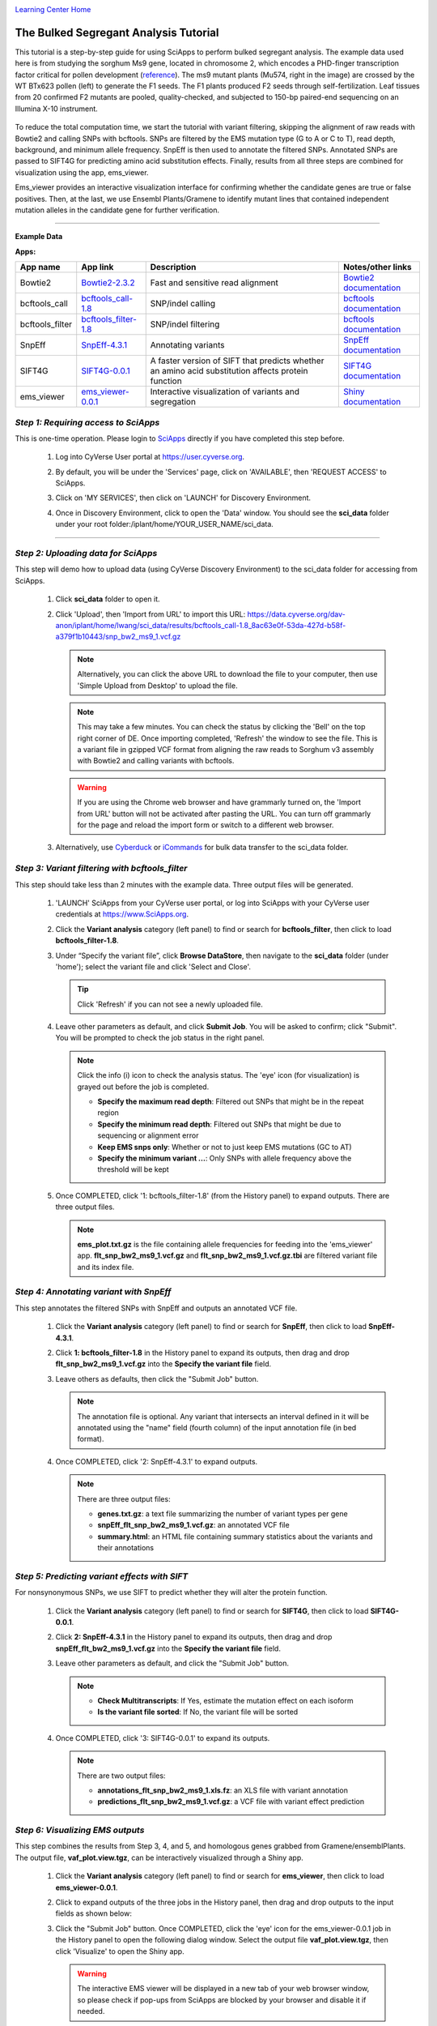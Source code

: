 |CyVerse logo|_

|Home_Icon|_
`Learning Center Home <http://learning.cyverse.org/>`_


The Bulked Segregant Analysis Tutorial
---------------------------
This tutorial is a step-by-step guide for using SciApps to perform bulked segregant analysis. The example data used here is from studying the sorghum Ms9 gene, located in chromosome 2, which encodes a PHD-finger transcription factor critical for pollen development (`reference <https://dl.sciencesocieties.org/publications/tpg/articles/0/0/190020>`_). The ms9 mutant plants (Mu574, right in the image) are crossed by the WT BTx623 pollen (left) to generate the F1 seeds. The F1 plants produced F2 seeds through self-fertilization. Leaf tissues from 20 confirmed F2 mutants are pooled, quality-checked, and subjected to 150-bp paired-end sequencing on an Illumina X-10 instrument. 
 
    |sorghum_ms9|

To reduce the total computation time, we start the tutorial with variant filtering, skipping the alignment of raw reads with Bowtie2 and calling SNPs with bcftools. SNPs are filtered by the EMS mutation type (G to A or C to T), read depth, background, and minimum allele frequency. SnpEff is then used to annotate the filtered SNPs. Annotated SNPs are passed to SIFT4G for predicting amino acid substitution effects. Finally, results from all three steps are combined for visualization using the app, ems_viewer. 

Ems_viewer provides an interactive visualization interface for confirming whether the candidate genes are true or false positives. Then, at the last, we use Ensembl Plants/Gramene to identify mutant lines that contained independent mutation alleles in the candidate gene for further verification.

----

**Example Data**

.. list-table::
    :header-rows: 1

    * - Input
      - Description
      - Example
      - Variants called with bcftools
      - `snp_bw2_ms9_1.vcf.gz <https://data.cyverse.org/dav-anon/iplant/home/lwang/sci_data/results/bcftools_call-1.8_8ac63e0f-53da-427d-b58f-a379f1b10443/snp_bw2_ms9_1.vcf.gz>`_

**Apps:**

.. list-table::
    :header-rows: 1

    * - App name
      - App link
      - Description
      - Notes/other links
    * - Bowtie2
      - `Bowtie2-2.3.2 <https://www.sciapps.org/app_id/Bowtie2-2.3.2>`_
      - Fast and sensitive read alignment
      - `Bowtie2 documentation <http://bowtie-bio.sourceforge.net/bowtie2/manual.shtml>`_
    * - bcftools_call
      - `bcftools_call-1.8 <https://www.sciapps.org/app_id/bcftools_call-1.8>`_
      - SNP/indel calling
      - `bcftools documentation <http://www.htslib.org/doc/bcftools-1.8.html>`_
    * - bcftools_filter
      - `bcftools_filter-1.8 <https://www.sciapps.org/app_id/bcftools_filter-1.8>`_
      - SNP/indel filtering
      - `bcftools documentation <http://www.htslib.org/doc/bcftools-1.8.html>`_
    * - SnpEff
      - `SnpEff-4.3.1 <https://www.sciapps.org/app_id/SnpEff-4.3.1>`_
      - Annotating variants
      - `SnpEff documentation <http://snpeff.sourceforge.net/SnpEff.html>`_
    * - SIFT4G
      - `SIFT4G-0.0.1 <https://www.sciapps.org/app_id/SIFT4G-0.0.1>`_
      - A faster version of SIFT that predicts whether an amino acid substitution affects protein function
      - `SIFT4G documentation <https://sift.bii.a-star.edu.sg/sift4g/>`_
    * - ems_viewer
      - `ems_viewer-0.0.1 <https://www.sciapps.org/app_id/ems_viewer-0.0.1>`_
      - Interactive visualization of variants and segregation
      - `Shiny documentation <https://shiny.rstudio.com/>`_

*Step 1: Requiring access to SciApps*
~~~~~~~~~~~~~~~~~~~~~~~~~~~~~~~~~~~~~~
This is one-time operation. Please login to `SciApps <https://www.SciApps.org/>`_ directly if you have completed this step before.

  1. Log into CyVerse User portal at https://user.cyverse.org.

  2. By default, you will be under the 'Services' page, click on 'AVAILABLE', then 'REQUEST ACCESS' to SciApps.

     |cyverse_user|

  3. Click on 'MY SERVICES', then click on 'LAUNCH' for Discovery Environment.

  4. Once in Discovery Environment, click to open the 'Data' window. You should see the **sci_data** folder under your root folder:/iplant/home/YOUR_USER_NAME/sci_data.

     |de_data|

----

*Step 2: Uploading data for SciApps*
~~~~~~~~~~~~~~~~~~~~~~~~~~~~~~~~~~~~
This step will demo how to upload data (using CyVerse Discovery Environment) to the sci_data folder for accessing from SciApps.

   1. Click **sci_data** folder to open it.

   2. Click 'Upload', then 'Import from URL' to import this URL: https://data.cyverse.org/dav-anon/iplant/home/lwang/sci_data/results/bcftools_call-1.8_8ac63e0f-53da-427d-b58f-a379f1b10443/snp_bw2_ms9_1.vcf.gz

      |url_window|

      .. Note::
        Alternatively, you can click the above URL to download the file to your computer, then use 'Simple Upload from Desktop' to upload the file.

      .. Note::
        This may take a few minutes. You can check the status by clicking the 'Bell' on the top right corner of DE. Once importing completed, 'Refresh' the window to see the file. This is a variant file in gzipped VCF format from aligning the raw reads to Sorghum v3 assembly with Bowtie2 and calling variants with bcftools.
        
      .. Warning::
         If you are using the Chrome web browser and have grammarly turned on, the 'Import from URL' button will not be activated after pasting the URL. You can turn off grammarly for the page and reload the import form or switch to a different web browser.
  
   3. Alternatively, use `Cyberduck <https://pods.iplantcollaborative.org/wiki/display/DS/Using+Cyberduck+for+Uploading+and+Downloading+to+the+Data+Store>`_ or `iCommands <https://pods.iplantcollaborative.org/wiki/display/DS/Using+iCommands>`_ for bulk data transfer to the sci_data folder.


*Step 3: Variant filtering with bcftools_filter*
~~~~~~~~~~~~~~~~~~~~~~~~~~~~~~~~~~~~~~~~~~~~~~~~~
This step should take less than 2 minutes with the example data. Three output files will be generated.

  1. 'LAUNCH' SciApps from your CyVerse user portal, or log into SciApps with your CyVerse user credentials at https://www.SciApps.org.

  2. Click the **Variant analysis** category (left panel) to find or search for **bcftools_filter**, then click to load **bcftools_filter-1.8**.

  3. Under “Specify the variant file”, click **Browse DataStore**, then navigate to the **sci_data** folder (under 'home'); select the variant file and click 'Select and Close'.

     |bcftools_window|

     .. Tip::
       Click 'Refresh' if you can not see a newly uploaded file. 

  4. Leave other parameters as default, and click **Submit Job**. You will be asked to confirm; click "Submit". You will be prompted to check the job status in the right panel.

     .. Note::
       Click the info (i) icon to check the analysis status. The 'eye' icon (for visualization) is grayed out before the job is completed.

       - **Specify the maximum read depth**: Filtered out SNPs that might be in the repeat region
       - **Specify the minimum read depth**: Filtered out SNPs that might be due to sequencing or alignment error
       - **Keep EMS snps only**: Whether or not to just keep EMS mutations (GC to AT)
       - **Specify the minimum variant ...**: Only SNPs with allele frequency above the threshold will be kept

  5. Once COMPLETED, click '1: bcftools_filter-1.8' (from the History panel) to expand outputs. There are three output files. 

     |bcftools_res|

     .. Note::
       **ems_plot.txt.gz** is the file containing allele frequencies for feeding into the 'ems_viewer' app. **flt_snp_bw2_ms9_1.vcf.gz** and **flt_snp_bw2_ms9_1.vcf.gz.tbi** are filtered variant file and its index file.
 
*Step 4: Annotating variant with SnpEff*
~~~~~~~~~~~~~~~~~~~~~~~~~~~~~~~~~~~~~~~~~
This step annotates the filtered SNPs with SnpEff and outputs an annotated VCF file.

  1. Click the **Variant analysis** category (left panel) to find or search for **SnpEff**, then click to load **SnpEff-4.3.1**.

  2. Click **1: bcftools_filter-1.8** in the History panel to expand its outputs, then
     drag and drop **flt_snp_bw2_ms9_1.vcf.gz** into the **Specify the variant file** field.

     |snpeff|

  3. Leave others as defaults, then click the "Submit Job" button.

     .. Note::

        The annotation file is optional. Any variant that intersects an interval defined in it will be annotated using the "name" field (fourth column) of the input annotation file (in bed format). 

  4. Once COMPLETED, click '2: SnpEff-4.3.1' to expand outputs.

     .. Note::

       There are three output files:
   
       - **genes.txt.gz**: a text file summarizing the number of variant types per gene
       - **snpEff_flt_snp_bw2_ms9_1.vcf.gz**: an annotated VCF file
       - **summary.html**: an HTML file containing summary statistics about the variants and their annotations
  
*Step 5: Predicting variant effects with SIFT*
~~~~~~~~~~~~~~~~~~~~~~~~~~~~~~~~~~~~~~~~~~~~~~~~
For nonsynonymous SNPs, we use SIFT to predict whether they will alter the protein function.

  1. Click the **Variant analysis** category (left panel) to find or search for **SIFT4G**, then click to load **SIFT4G-0.0.1**. 

  2. Click **2: SnpEff-4.3.1** in the History panel to expand its outputs, then drag and drop **snpEff_flt_bw2_ms9_1.vcf.gz** into the **Specify the variant file** field.

     |sift|

  3. Leave other parameters as default, and click the "Submit Job" button. 

     .. Note::

       - **Check Multitranscripts**: If Yes, estimate the mutation effect on each isoform
       - **Is the variant file sorted**: If No, the variant file will be sorted

  4. Once COMPLETED, click '3: SIFT4G-0.0.1' to expand its outputs. 

     .. Note:: 

       There are two output files:

       - **annotations_flt_snp_bw2_ms9_1.xls.fz**: an XLS file with variant annotation
       - **predictions_flt_snp_bw2_ms9_1.vcf.gz**: a VCF file with variant effect prediction

*Step 6: Visualizing EMS outputs*
~~~~~~~~~~~~~~~~~~~~~~~~~~~~~~~~~~
This step combines the results from Step 3, 4, and 5, and homologous genes grabbed from Gramene/ensemblPlants. The output file, **vaf_plot.view.tgz**, can be interactively visualized through a Shiny app.

  1. Click the **Variant analysis** category (left panel) to find or search for **ems_viewer**, then click to load **ems_viewer-0.0.1**.

  2. Click to expand outputs of the three jobs in the History panel, then drag and drop outputs to the input fields as shown below:

     |ems_view|

  3. Click the "Submit Job" button. Once COMPLETED, click the 'eye' icon for the ems_viewer-0.0.1 job in the History panel to open the following dialog window. Select the output file **vaf_plot.view.tgz**, then click 'Visualize' to open the Shiny app. 

     |ems_view_diag|

     .. Warning::
        The interactive EMS viewer will be displayed in a new tab of your web browser window, so please check if pop-ups from SciApps are blocked by your browser and disable it if needed.

  4. By default, the EMS viewer displays the P-value plots along the chromosome for 'All chromosomes', with a blue horizontal line to indicate the 10\ :sup:`-5` significance threshold. As shown below, we can use the significance threshold to rule out two candidate genes in chromosome 5 and one candidate gene in chromosome 8.

     |ems_viewer2|

     .. Note::

        T-test is used to test whether a region of the chromosome is segregated in the population (low P-values) or not (high P-values). A blue horizontal line is drawn to indicate the 10\ :sup:`-5` significance threshold.

        Nonsynonymous SNPs are marked as blue circles in the plot and filled with the red color if it is significant. Stop-gain mutations, mutations at splice donor or acceptor sites, or missense mutations with a SIFT score <= 0.05 and median info <= 3.25 are considered as having significant effects.

        Nonsynonymous SNPs are also displayed in the table with the associated gene ids, paralogous genes from Arabidopsis thaliana and Oryza sativa ssp. japonica, SnpEff annotation, and SIFT score.

  5. As shown above, two candidate genes (red dots) are located on chromosome 2. Choose "Chromosome 2" in the left panel to focus on Chromosome 2 for both the plot and the table below the plot. 

     |ems_viewer|

     .. Tip::

	Clicking near the nonsynonymous SNP on the plot will select the SNP in the table (setting the **selected_** column as true).

        You can choose a larger window size to estimate P-value if there are not enough mutations across the chromosome. Use the left panel to switch from the P-value plot to the allele frequency plot, and use the slider bar to change the smoothness of the fitted curve.

*Step 7: Finding mutant lines with the same candidate gene using Ensembl Plants/Gramene*
~~~~~~~~~~~~~~~~~~~~~~~~~~~~~~~~~~~~~~~~~~~~~~~~~~~~~~~~~~~~~~~~~~~~~~~~~~~~~~~~~~~~~~~~~~~~~~~~
With two candidate genes left from the last step (red dots above the threshold), Sb02g026200(Sobic.002G221000, or SORBI_3002G221000) looks promising since it encodes a PHD-finger transcription factor that is critical for pollen development in Arabidopsis (`reference <https://onlinelibrary.wiley.com/doi/full/10.1046/j.1365-313X.2001.01125.x>`_). There is an EMS SNP database available at Ensembl Plants/Gramene. With the database, we can find the mutant lines that carry the independent mutations in the same gene, acquire the seeds, plant and verify both genotype and phenotype.

  1. Go to `Ensembl Plants <http://plants.ensembl.org/index.html>`_.

  2. Select **Sorghum bicolor** under "All genomes".

  3. Search for **SORBI_3002G221000** and click **SORBI_3002G221000** (after 'Gene ID') to open the gene page.
 
  4. Click the **Variant table** under "Genetic Variation" from the left panel.

  5. Filter SNPs by SIFT score <= 0.05 to find that SNP **tmp_2_61310404_C_T** is the only one left. Click **tmp_2_61310404_C_T** to open the Variant page.

  6. Click **247 sample genotypes** (in the six-row). Then sort the **Genotype** twice or until seeing **C|T** as the first one. The mutation is from the EMS pool named **ARS178**. 


*Summary*
~~~~~~~~~

This tutorial covers how to use SciApps for bulked segregant Analysis, including accessing data in CyVerse Data Store, launching jobs, visualizing results, and using Ensembl Plants/Gramene to find the mutant lines that carry different mutations in the same gene.


More help and additional information
`````````````````````````````````````

..
    Short description and links to any reading materials

- `Efficient Identification of Causal Mutations through Sequencing of Bulked F2 from Two Allelic Bloomless Mutants of Sorghum bicolor <https://www.frontiersin.org/articles/10.3389/fpls.2017.02267/full>`_

----

**Fix or improve this documentation:**

- On Github: `Repo link <https://github.com/CyVerse-learning-materials/SciApps_guide/blob/master/bsa.rst>`_
- Send feedback: `support@SciApps.org <support@SciApps.org>`_

----

  |Home_Icon|_
  `Learning Center Home <http://learning.cyverse.org/>`_

.. |CyVerse logo| image:: ./img/cyverse_rgb.png
    :width: 500
    :height: 100
.. _CyVerse logo: http://learning.cyverse.org/
.. |Home_Icon| image:: ./img/homeicon.png
    :width: 25
    :height: 25
.. _Home_Icon: http://learning.cyverse.org/
.. |sift| image:: ./img/sci_apps/sift.gif
    :width: 660
    :height: 272
.. |de_data| image:: ./img/sci_apps/de_data.gif
    :width: 660
    :height: 343
.. |url_window| image:: ./img/sci_apps/url_window.gif
    :width: 660
    :height: 356
.. |bcftools_window| image:: ./img/sci_apps/bcftools_window.gif
    :width: 660
    :height: 357
.. |bcftools_res| image:: ./img/sci_apps/bcftools_res.gif
    :width: 234
    :height: 103
.. |status| image:: ./img/sci_apps/status.gif
    :width: 250
    :height: 60
.. |agave_status| image:: ./img/sci_apps/agave_status.gif
    :width: 550
    :height: 322
.. |cyverse_user| image:: ./img/sci_apps/cyverse_user.gif
    :width: 660
    :height: 327
.. |snpeff| image:: ./img/sci_apps/snpeff.gif
    :width: 660
    :height: 274
.. |ems_view| image:: ./img/sci_apps/ems_view.gif
    :width: 660
    :height: 348
.. |ems_view_diag| image:: ./img/sci_apps/ems_view_diag.gif
    :width: 576
    :height: 125
.. |ems_viewer| image:: ./img/sci_apps/ems_viewer.gif
    :width: 660
    :height: 373
.. |ems_viewer2| image:: ./img/sci_apps/ems_viewer2.gif
    :width: 660
    :height: 265
.. |sorghum_ms9| image:: ./img/sci_apps/sorghum_ms9.gif
    :width: 75
    :height: 170
.. |workflow_URL| image:: ./img/sci_apps/workflow_URL.gif
    :width: 582
    :height: 182
